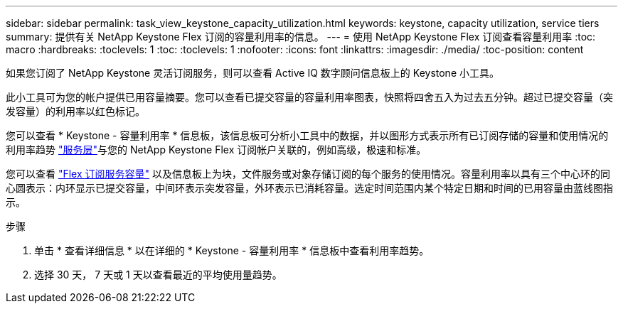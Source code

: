 ---
sidebar: sidebar 
permalink: task_view_keystone_capacity_utilization.html 
keywords: keystone, capacity utilization, service tiers 
summary: 提供有关 NetApp Keystone Flex 订阅的容量利用率的信息。 
---
= 使用 NetApp Keystone Flex 订阅查看容量利用率
:toc: macro
:hardbreaks:
:toclevels: 1
:toc: 
:toclevels: 1
:nofooter: 
:icons: font
:linkattrs: 
:imagesdir: ./media/
:toc-position: content


[role="lead"]
如果您订阅了 NetApp Keystone 灵活订阅服务，则可以查看 Active IQ 数字顾问信息板上的 Keystone 小工具。

此小工具可为您的帐户提供已用容量摘要。您可以查看已提交容量的容量利用率图表，快照将四舍五入为过去五分钟。超过已提交容量（突发容量）的利用率以红色标记。

您可以查看 * Keystone - 容量利用率 * 信息板，该信息板可分析小工具中的数据，并以图形方式表示所有已订阅存储的容量和使用情况的利用率趋势 link:https://docs.netapp.com/us-en/keystone/nkfsosm_terms_and_conditions_for_the_service_tiers.html["服务层"]与您的 NetApp Keystone Flex 订阅帐户关联的，例如高级，极速和标准。

您可以查看 link:https://docs.netapp.com/us-en/keystone/nkfsosm_keystone_service_capacity_definitions.html["Flex 订阅服务容量"] 以及信息板上为块，文件服务或对象存储订阅的每个服务的使用情况。容量利用率以具有三个中心环的同心圆表示：内环显示已提交容量，中间环表示突发容量，外环表示已消耗容量。选定时间范围内某个特定日期和时间的已用容量由蓝线图指示。

.步骤
. 单击 * 查看详细信息 * 以在详细的 * Keystone - 容量利用率 * 信息板中查看利用率趋势。
. 选择 30 天， 7 天或 1 天以查看最近的平均使用量趋势。

